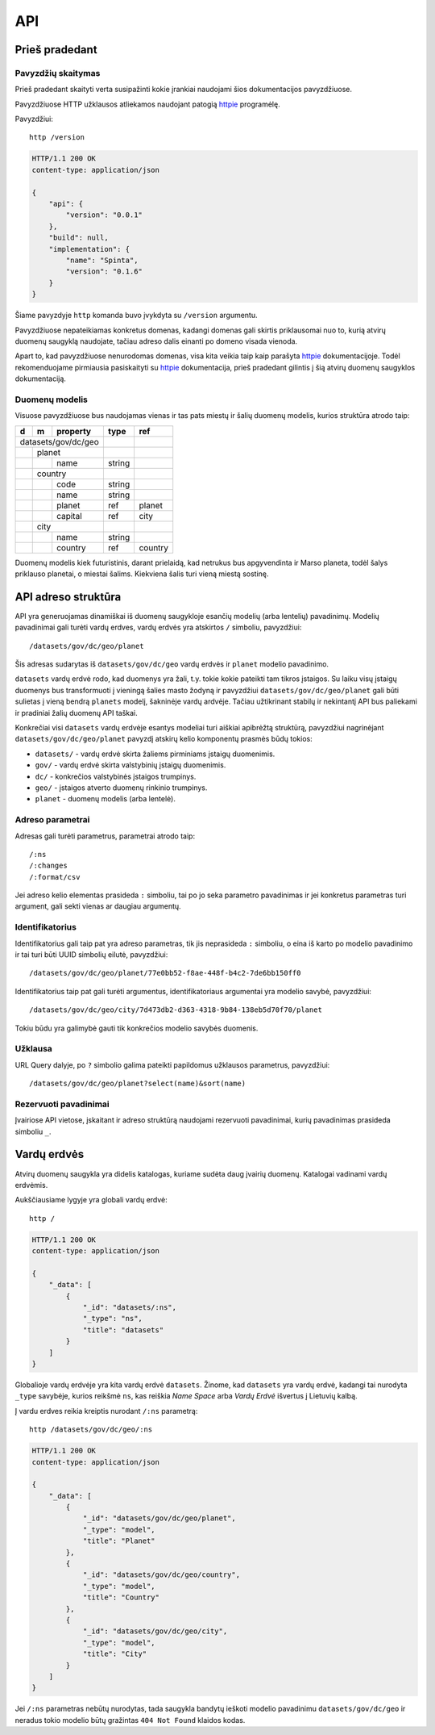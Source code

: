 .. default-role:: literal

.. _api:

API
###

Prieš pradedant
===============

Pavyzdžių skaitymas
-------------------

Prieš pradedant skaityti verta susipažinti kokie įrankiai naudojami šios
dokumentacijos pavyzdžiuose.

Pavyzdžiuose HTTP užklausos atliekamos naudojant patogią httpie_ programėlę.

.. _httpie: https://httpie.org/

Pavyzdžiui::

    http /version

.. code-block:: http

    HTTP/1.1 200 OK
    content-type: application/json

    {
        "api": {
            "version": "0.0.1"
        },
        "build": null,
        "implementation": {
            "name": "Spinta",
            "version": "0.1.6"
        }
    }

Šiame pavyzdyje `http` komanda buvo įvykdyta su `/version` argumentu.

Pavyzdžiuose nepateikiamas konkretus domenas, kadangi domenas gali skirtis
priklausomai nuo to, kurią atvirų duomenų saugyklą naudojate, tačiau adreso
dalis einanti po domeno visada vienoda.

Apart to, kad pavyzdžiuose nenurodomas domenas, visa kita veikia taip kaip
parašyta httpie_ dokumentacijoje. Todėl rekomenduojame pirmiausia
pasiskaityti su httpie_ dokumentacija, prieš pradedant gilintis į šią atvirų
duomenų saugyklos dokumentaciją.


Duomenų modelis
---------------

Visuose pavyzdžiuose bus naudojamas vienas ir tas pats miestų ir šalių
duomenų modelis, kurios struktūra atrodo taip:


+---+---+-------------+---------+---------+
| d | m | property    | type    | ref     |
+===+===+=============+=========+=========+
| datasets/gov/dc/geo |         |         |
+---+---+-------------+---------+---------+
|   | planet          |         |         |
+---+---+-------------+---------+---------+
|   |   | name        | string  |         |
+---+---+-------------+---------+---------+
|   | country         |         |         |
+---+---+-------------+---------+---------+
|   |   | code        | string  |         |
+---+---+-------------+---------+---------+
|   |   | name        | string  |         |
+---+---+-------------+---------+---------+
|   |   | planet      | ref     | planet  |
+---+---+-------------+---------+---------+
|   |   | capital     | ref     | city    |
+---+---+-------------+---------+---------+
|   | city            |         |         |
+---+---+-------------+---------+---------+
|   |   | name        | string  |         |
+---+---+-------------+---------+---------+
|   |   | country     | ref     | country |
+---+---+-------------+---------+---------+

Duomenų modelis kiek futuristinis, darant prielaidą, kad netrukus bus
apgyvendinta ir Marso planeta, todėl šalys priklauso planetai, o miestai
šalims. Kiekviena šalis turi vieną miestą sostinę.


API adreso struktūra
====================

API yra generuojamas dinamiškai iš duomenų saugykloje esančių modelių (arba
lentelių) pavadinimų. Modelių pavadinimai gali turėti vardų erdves, vardų
erdvės yra atskirtos `/` simboliu, pavyzdžiui::

    /datasets/gov/dc/geo/planet

Šis adresas sudarytas iš `datasets/gov/dc/geo` vardų erdvės ir `planet`
modelio pavadinimo.

`datasets` vardų erdvė rodo, kad duomenys yra žali, t.y. tokie kokie pateikti
tam tikros įstaigos. Su laiku visų įstaigų duomenys bus transformuoti į vieningą
šalies masto žodyną ir pavyzdžiui `datasets/gov/dc/geo/planet` gali būti
sulietas į vieną bendrą `planets` modelį, šakninėje vardų ardvėje. Tačiau
užtikrinant stabilų ir nekintantį API bus paliekami ir pradiniai žalių duomenų
API taškai.

Konkrečiai visi `datasets` vardų erdvėje esantys modeliai turi aiškiai apibrėžtą
struktūrą, pavyzdžiui nagrinėjant `datasets/gov/dc/geo/planet` pavyzdį atskirų
kelio komponentų prasmės būdų tokios:

- `datasets/` - vardų erdvė skirta žaliems pirminiams įstaigų duomenimis.
- `gov/` - vardų erdvė skirta valstybinių įstaigų duomenimis.
- `dc/` - konkrečios valstybinės įstaigos trumpinys.
- `geo/` - įstaigos atverto duomenų rinkinio trumpinys.
- `planet` - duomenų modelis (arba lentelė).


Adreso parametrai
-----------------

Adresas gali turėti parametrus, parametrai atrodo taip::

    /:ns
    /:changes
    /:format/csv

Jei adreso kelio elementas prasideda `:` simboliu, tai po jo seka parametro
pavadinimas ir jei konkretus parametras turi argument, gali sekti vienas ar
daugiau argumentų.


Identifikatorius
----------------

Identifikatorius gali taip pat yra adreso parametras, tik jis neprasideda `:`
simboliu, o eina iš karto po modelio pavadinimo ir tai turi būti UUID
simbolių eilutė, pavyzdžiui::

    /datasets/gov/dc/geo/planet/77e0bb52-f8ae-448f-b4c2-7de6bb150ff0

Identifikatorius taip pat gali turėti argumentus, identifikatoriaus
argumentai yra modelio savybė, pavyzdžiui::

    /datasets/gov/dc/geo/city/7d473db2-d363-4318-9b84-138eb5d70f70/planet

Tokiu būdu yra galimybė gauti tik konkrečios modelio savybės duomenis.


Užklausa
--------

URL Query dalyje, po `?` simbolio galima pateikti papildomus užklausos
parametrus, pavyzdžiui::

    /datasets/gov/dc/geo/planet?select(name)&sort(name)


Rezervuoti pavadinimai
----------------------

Įvairiose API vietose, įskaitant ir adreso struktūrą naudojami rezervuoti
pavadinimai, kurių pavadinimas prasideda simboliu `_`.


Vardų erdvės
============

Atvirų duomenų saugykla yra didelis katalogas, kuriame sudėta daug įvairių
duomenų. Katalogai vadinami vardų erdvėmis.

Aukščiausiame lygyje yra globali vardų erdvė::

    http /

.. code-block:: http

    HTTP/1.1 200 OK
    content-type: application/json

    {
        "_data": [
            {
                "_id": "datasets/:ns",
                "_type": "ns",
                "title": "datasets"
            }
        ]
    }


Globalioje vardų erdvėje yra kita vardų erdvė `datasets`. Žinome, kad `datasets`
yra vardų erdvė, kadangi tai nurodyta `_type` savybėje, kurios reikšmė `ns`, kas
reiškia *Name Space* arba *Vardų Erdvė* išvertus į Lietuvių kalbą.

Į vardu erdves reikia kreiptis nurodant `/:ns` parametrą::

    http /datasets/gov/dc/geo/:ns

.. code-block:: http

    HTTP/1.1 200 OK
    content-type: application/json

    {
        "_data": [
            {
                "_id": "datasets/gov/dc/geo/planet",
                "_type": "model",
                "title": "Planet"
            },
            {
                "_id": "datasets/gov/dc/geo/country",
                "_type": "model",
                "title": "Country"
            },
            {
                "_id": "datasets/gov/dc/geo/city",
                "_type": "model",
                "title": "City"
            }
        ]
    }

Jei `/:ns` parametras nebūtų nurodytas, tada saugykla bandytų ieškoti modelio
pavadinimu `datasets/gov/dc/geo` ir neradus tokio modelio būtų gražintas `404
Not Found` klaidos kodas.